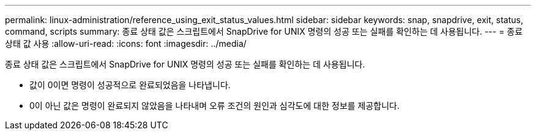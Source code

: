 ---
permalink: linux-administration/reference_using_exit_status_values.html 
sidebar: sidebar 
keywords: snap, snapdrive, exit, status, command, scripts 
summary: 종료 상태 값은 스크립트에서 SnapDrive for UNIX 명령의 성공 또는 실패를 확인하는 데 사용됩니다. 
---
= 종료 상태 값 사용
:allow-uri-read: 
:icons: font
:imagesdir: ../media/


[role="lead"]
종료 상태 값은 스크립트에서 SnapDrive for UNIX 명령의 성공 또는 실패를 확인하는 데 사용됩니다.

* 값이 0이면 명령이 성공적으로 완료되었음을 나타냅니다.
* 0이 아닌 값은 명령이 완료되지 않았음을 나타내며 오류 조건의 원인과 심각도에 대한 정보를 제공합니다.

